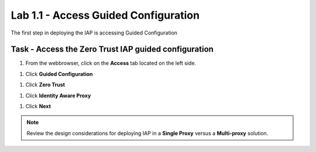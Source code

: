 Lab 1.1 - Access Guided Configuration
---------------------------------------

The first step in deploying the IAP is accessing Guided Configuration

Task - Access the Zero Trust IAP guided configuration
~~~~~~~~~~~~~~~~~~~~~~~~~~~~~~~~~~~~~~~~~~~~~~~~~~~~~~~~

#. From the webbrowser, click on the **Access** tab located on the left side.

|image0|

#. Click **Guided Configuration**

|image1|

#. Click **Zero Trust**

|image2|

#. Click **Identity Aware Proxy**

|image3|

#. Click **Next**


.. NOTE::  Review the design considerations for deploying IAP in a **Single Proxy** versus a **Multi-proxy** solution.

|image4|


.. |image0| image:: /_static/class1/module1/image000.png
.. |image1| image:: /_static/class1/module1/image001.png
.. |image2| image:: /_static/class1/module1/image002.png
.. |image3| image:: /_static/class1/module1/image003.png
.. |image4| image:: /_static/class1/module1/image004.png

